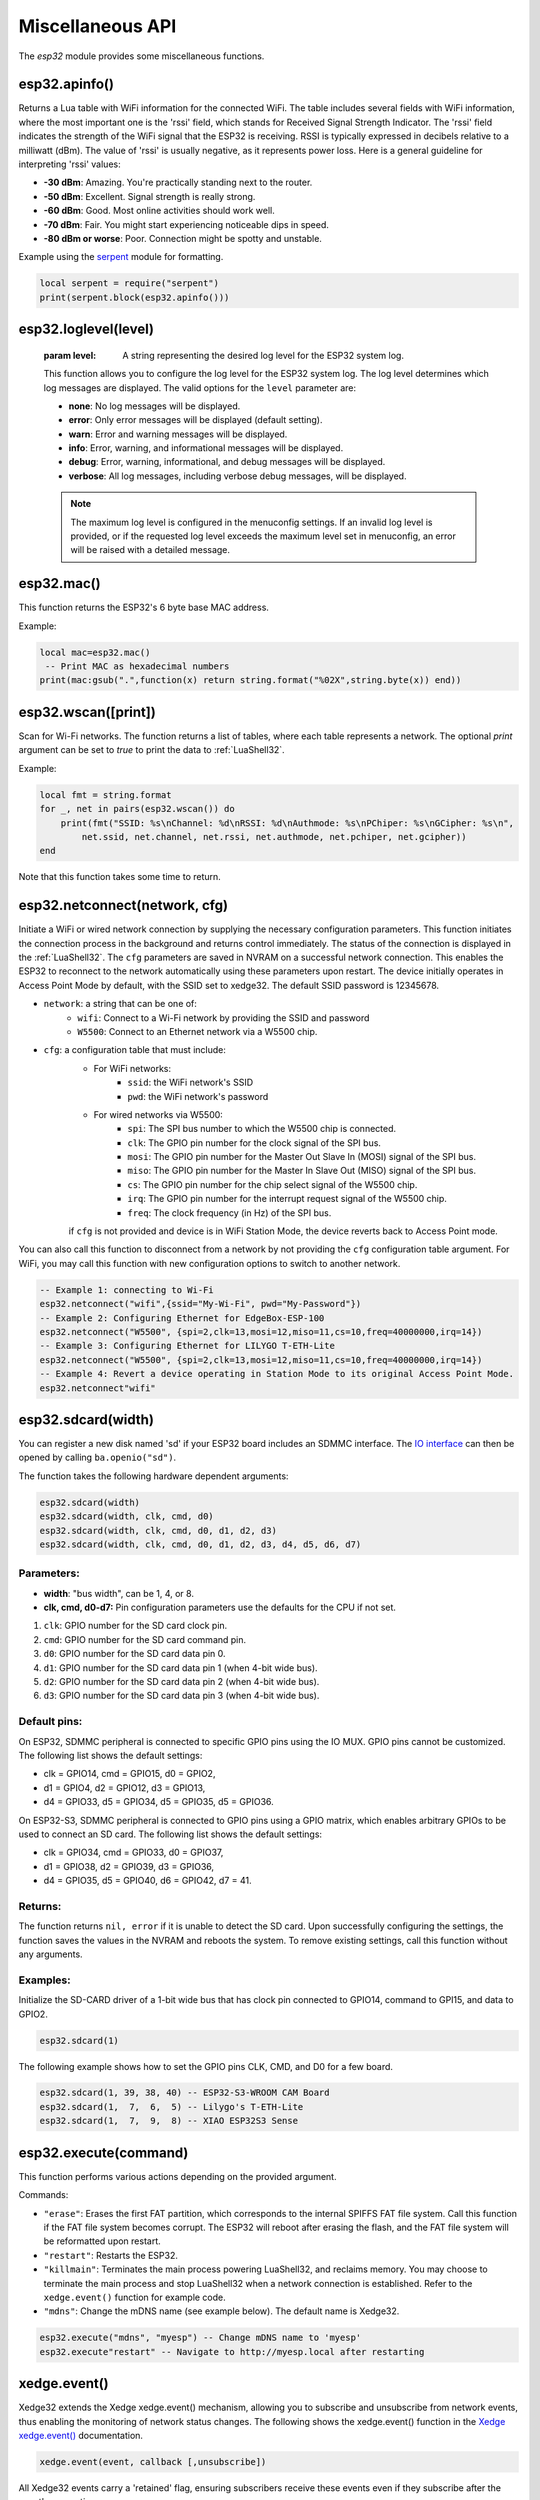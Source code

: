 Miscellaneous API
==================

The `esp32` module provides some miscellaneous functions.

esp32.apinfo()
--------------------

Returns a Lua table with WiFi information for the connected WiFi. The table includes several fields with WiFi information, where the most important one is the 'rssi' field, which stands for Received Signal Strength Indicator. The 'rssi' field indicates the strength of the WiFi signal that the ESP32 is receiving.  RSSI is typically expressed in decibels relative to a milliwatt (dBm). The value of 'rssi' is usually negative, as it represents power loss. Here is a general guideline for interpreting 'rssi' values:

- **-30 dBm**: Amazing. You're practically standing next to the router.
- **-50 dBm**: Excellent. Signal strength is really strong.
- **-60 dBm**: Good. Most online activities should work well.
- **-70 dBm**: Fair. You might start experiencing noticeable dips in speed.
- **-80 dBm or worse**: Poor. Connection might be spotty and unstable.

Example using the `serpent <https://github.com/pkulchenko/serpent>`_ module for formatting.

.. code-block:: lua

   local serpent = require("serpent")
   print(serpent.block(esp32.apinfo()))



esp32.loglevel(level)
-----------------------
   :param level: A string representing the desired log level for the ESP32 system log. 
   
   This function allows you to configure the log level for the ESP32 system log.
   The log level determines which log messages are displayed. The valid options for the ``level`` parameter are:

   - **none**: No log messages will be displayed.
   - **error**: Only error messages will be displayed (default setting).
   - **warn**: Error and warning messages will be displayed.
   - **info**: Error, warning, and informational messages will be displayed.
   - **debug**: Error, warning, informational, and debug messages will be displayed.
   - **verbose**: All log messages, including verbose debug messages, will be displayed.

   .. note::
   
      The maximum log level is configured in the menuconfig settings.
      If an invalid log level is provided, or if the requested log level exceeds the
      maximum level set in menuconfig, an error will be raised with a detailed message.


esp32.mac()
--------------------
This function returns the ESP32's 6 byte base MAC address.

Example:

.. code-block:: lua

   local mac=esp32.mac()
    -- Print MAC as hexadecimal numbers
   print(mac:gsub(".",function(x) return string.format("%02X",string.byte(x)) end))


esp32.wscan([print])
--------------------

Scan for Wi-Fi networks. The function returns a list of tables, where each table represents a network. The optional `print` argument can be set to `true` to print the data to :ref:`LuaShell32`.

Example:

.. code-block:: lua

   local fmt = string.format
   for _, net in pairs(esp32.wscan()) do
       print(fmt("SSID: %s\nChannel: %d\nRSSI: %d\nAuthmode: %s\nPChiper: %s\nGCipher: %s\n",
           net.ssid, net.channel, net.rssi, net.authmode, net.pchiper, net.gcipher))
   end

Note that this function takes some time to return.

esp32.netconnect(network, cfg)
--------------------------------

Initiate a WiFi or wired network connection by supplying the necessary configuration parameters. This function initiates the connection process in the background and returns control immediately. The status of the connection is displayed in the :ref:`LuaShell32`. The ``cfg`` parameters are saved in NVRAM on a successful network connection. This enables the ESP32 to reconnect to the network automatically using these parameters upon restart. The device initially operates in Access Point Mode by default, with the SSID set to xedge32. The default SSID password is 12345678.

- ``network``: a string that can be one of:
    * ``wifi``: Connect to a Wi-Fi network by providing the SSID and password
    * ``W5500``:  Connect to an Ethernet network via a W5500 chip.
- ``cfg``: a configuration table that must include:
    * For WiFi networks:
        * ``ssid``: the WiFi network's SSID
        * ``pwd``: the WiFi network's password
    * For wired networks via W5500:
        * ``spi``: The SPI bus number to which the W5500 chip is connected.
        * ``clk``: The GPIO pin number for the clock signal of the SPI bus.
        * ``mosi``: The GPIO pin number for the Master Out Slave In (MOSI) signal of the SPI bus.
        * ``miso``: The GPIO pin number for the Master In Slave Out (MISO) signal of the SPI bus.
        * ``cs``: The GPIO pin number for the chip select signal of the W5500 chip.
        * ``irq``: The GPIO pin number for the interrupt request signal of the W5500 chip.
        * ``freq``: The clock frequency (in Hz) of the SPI bus.

    if ``cfg`` is not provided and device is in WiFi Station Mode, the device reverts back to Access Point mode.

You can also call this function to disconnect from a network by not providing the ``cfg`` configuration table argument. For WiFi, you may call this function with new configuration options to switch to another network.

.. code-block:: lua

   -- Example 1: connecting to Wi-Fi
   esp32.netconnect("wifi",{ssid="My-Wi-Fi", pwd="My-Password"})
   -- Example 2: Configuring Ethernet for EdgeBox-ESP-100
   esp32.netconnect("W5500", {spi=2,clk=13,mosi=12,miso=11,cs=10,freq=40000000,irq=14})
   -- Example 3: Configuring Ethernet for LILYGO T-ETH-Lite
   esp32.netconnect("W5500", {spi=2,clk=13,mosi=12,miso=11,cs=10,freq=40000000,irq=14})
   -- Example 4: Revert a device operating in Station Mode to its original Access Point Mode.
   esp32.netconnect"wifi"

esp32.sdcard(width)
---------------------------

You can register a new disk named 'sd' if your ESP32 board includes an SDMMC interface. The `IO interface <https://realtimelogic.com/ba/doc/?url=lua.html#ba_ioinfo>`_ can then be opened by calling ``ba.openio("sd")``.

The function takes the following hardware dependent arguments:

.. code-block:: lua

   esp32.sdcard(width)
   esp32.sdcard(width, clk, cmd, d0)
   esp32.sdcard(width, clk, cmd, d0, d1, d2, d3)
   esp32.sdcard(width, clk, cmd, d0, d1, d2, d3, d4, d5, d6, d7)

Parameters:
~~~~~~~~~~~~~
- **width**: "bus width", can be 1, 4, or 8.
- **clk, cmd, d0-d7:**  Pin configuration parameters use the defaults for the CPU if not set.

#. ``clk``: GPIO number for the SD card clock pin.
#. ``cmd``: GPIO number for the SD card command pin.
#. ``d0``: GPIO number for the SD card data pin 0.
#. ``d1``: GPIO number for the SD card data pin 1 (when 4-bit wide bus).
#. ``d2``: GPIO number for the SD card data pin 2 (when 4-bit wide bus).
#. ``d3``: GPIO number for the SD card data pin 3 (when 4-bit wide bus).

Default pins:
~~~~~~~~~~~~~~~~~~~~

On ESP32, SDMMC peripheral is connected to specific GPIO pins using the IO MUX. GPIO pins cannot be customized. The following list shows the default settings:

- clk = GPIO14, cmd = GPIO15, d0 = GPIO2, 
- d1 = GPIO4, d2 = GPIO12, d3 = GPIO13, 
- d4 = GPIO33, d5 = GPIO34, d5 = GPIO35, d5 = GPIO36.

On ESP32-S3, SDMMC peripheral is connected to GPIO pins using a GPIO matrix, which enables arbitrary GPIOs to be used to connect an SD card. The following list shows the default settings:

- clk = GPIO34, cmd = GPIO33, d0 = GPIO37, 
- d1 = GPIO38, d2 = GPIO39, d3 = GPIO36,  
- d4 = GPIO35, d5 = GPIO40, d6 = GPIO42, d7 = 41.

Returns:
~~~~~~~~~

The function returns ``nil, error`` if it is unable to detect the SD card. Upon successfully configuring the settings, the function saves the values in the NVRAM and reboots the system. To remove existing settings, call this function without any arguments.

Examples:
~~~~~~~~~

Initialize the SD-CARD driver of a 1-bit wide bus that has clock pin connected to GPIO14, command to GPI15, and data to GPIO2.

.. code-block:: lua

   esp32.sdcard(1)

The following example shows how to set the GPIO pins CLK, CMD, and D0 for a few board.

.. code-block:: lua

   esp32.sdcard(1, 39, 38, 40) -- ESP32-S3-WROOM CAM Board
   esp32.sdcard(1,  7,  6,  5) -- Lilygo's T-ETH-Lite
   esp32.sdcard(1,  7,  9,  8) -- XIAO ESP32S3 Sense

.. _esp32-execute-label:

esp32.execute(command)
-------------------------

This function performs various actions depending on the provided argument.

Commands:

- ``"erase"``: Erases the first FAT partition, which corresponds to the internal SPIFFS FAT file system. Call this function if the FAT file system becomes corrupt. The ESP32 will reboot after erasing the flash, and the FAT file system will be reformatted upon restart.

- ``"restart"``: Restarts the ESP32.

- ``"killmain"``: Terminates the main process powering LuaShell32, and reclaims memory. You may choose to terminate the main process and stop LuaShell32 when a network connection is established. Refer to the ``xedge.event()`` function for example code.

- ``"mdns"``: Change the mDNS name (see example below). The default name is Xedge32.

.. code-block:: lua

   esp32.execute("mdns", "myesp") -- Change mDNS name to 'myesp'
   esp32.execute"restart" -- Navigate to http://myesp.local after restarting



xedge.event()
-----------------

Xedge32 extends the Xedge xedge.event() mechanism, allowing you to subscribe and unsubscribe from network events, thus enabling the monitoring of network status changes. The following shows the xedge.event() function in the `Xedge xedge.event() <https://realtimelogic.com/ba/doc/?url=Xedge.html#event>`_ documentation.

.. code-block:: lua

   xedge.event(event, callback [,unsubscribe])

All Xedge32 events carry a 'retained' flag, ensuring subscribers receive these events even if they subscribe after the event's generation.

The specified ``callback`` function will be called when the network changes state or when an error or warning message is generated. The function takes the following arguments, all represented as Lua strings, including numbers:

- ``"wifi"``: Indicates that the event is related to Wi-Fi connectivity.

  - **Arg1**: ``"up"``: Wi-Fi has transitioned from not connected to connected.
  - **Arg1**: ``"down"``: Wi-Fi has transitioned from connected to not connected.
  - **Arg1**: ``number``: A warning or error number as defined in the ESP-IDF (Espressif IoT Development Framework).
  - **Arg2**: ``"ap" | "sta"``: Tells you Wi-Fi mode, which is Access Point Mode or Station Mode.


- ``wip`` (WiFi IP address received): Indicates that the device has successfully obtained its IP address, netmask, and gateway from the DHCP server over the WiFi connection.

  - **Arg1**: ``ip-address``: The assigned IP address.
  - **Arg2**: ``netmask``: The assigned network mask.
  - **Arg3**: ``gateway``: The assigned gateway.

- ``eth`` (Ethernet IP address received): Indicates that the device has successfully obtained its IP address, netmask, and gateway from the DHCP server over the Ethernet connection. This event is distributed on devices that has a connected Ethernet port.

  - **Arg1**: ``ip-address``: The assigned IP address.
  - **Arg2**: ``netmask``: The assigned network mask.
  - **Arg3**: ``gateway``: The assigned gateway.

- ``"sntp"``: This event indicates that the ESP32 has synchronized its system time with the time provided by the Network Time Protocol (NTP) server, typically pool.ntp.org. This event is generated  when the device receives the time from the network. A correct system time is especially crucial when establishing a secure connection to a server using the Transport Layer Security (TLS) protocol. When a client connects to a server over TLS, one of the first steps in the handshake process is the verification of the server's certificate. This certificate includes a validity period - a 'not before' and 'not after' timestamp - and the client will check its current system time against this validity period.  The system time on the client device (in this case, the ESP32) is not set before receiving this event. Therefore, before establishing a secure server connection, any client must subscribe to the ``"sntp"`` event. This subscription ensures that the system time on the ESP32 is synchronized and accurate, thus allowing the TLS handshake process to proceed successfully. Attempting to establish a connection with a server before the system time has been updated will likely result in a failure due to the reasons outlined above. It's therefore crucial to monitor the ``"sntp"`` event and only proceed with the TLS handshake once the system time has been synchronized.


Example code
~~~~~~~~~~~~~~~~

.. code-block:: lua

   xedge.event("wifi",function(status)
      if status == "up" then
         trace("Wi-Fi connected")
      elseif status == "down" then
         trace("Wi-Fi disconnected")
      else
         trace("Wi-Fi error:", status)
      end
   end)

   xedge.event("wip",function(ip,mask,gw)
      trace("IP address:", ip, "network mask", mask, "gateway", gw)
      -- We do not need LuaShell32 when we have a network connection
      esp32.execute"killmain"
   end)

   xedge.event("eth",function(ip,mask,gw)
      -- Received if this device has Ethernet and Ethernet connected during runtime.
      trace("IP address:", ip, "network mask", mask, "gateway", gw)
   end)

   xedge.event("sntp",function()
      trace("Time synchronized")
   end)


Note
~~~~

All arguments provided by C-code-generated-events are represented as Lua strings, including numbers.

